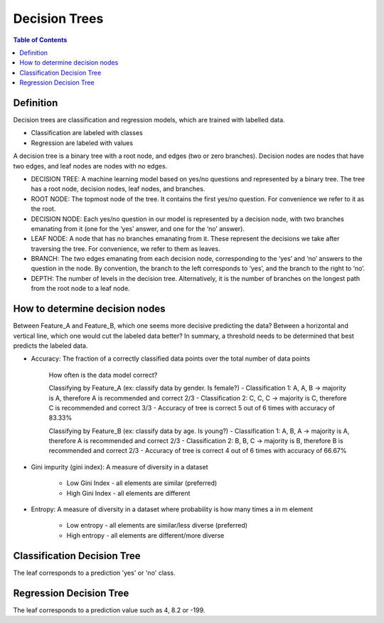 .. meta::
    :description lang=en: Notes related to decision trees
    :keywords: Python, Python3 Cheat Sheet

==============================
Decision Trees
==============================

.. contents:: Table of Contents
    :backlinks: none


Definition
------------

Decision trees are classification and regression models, which
are trained with labelled data.

- Classification are labeled with classes
- Regression are labeled with values

A decision tree is a binary tree with
a root node, and edges (two or zero branches).
Decision nodes are nodes that have two edges, and
leaf nodes are nodes with no edges.


- DECISION TREE: A machine learning model based on yes/no questions and represented by a binary tree. The tree has a root node, decision nodes, leaf nodes, and branches.
- ROOT NODE: The topmost node of the tree. It contains the first yes/no question. For convenience we refer to it as the root.
- DECISION NODE: Each yes/no question in our model is represented by a decision node, with two branches emanating from it (one for the ‘yes’ answer, and one for the ‘no’ answer).
- LEAF NODE: A node that has no branches emanating from it. These represent the decisions we take after traversing the tree. For convenience, we refer to them as leaves.
- BRANCH: The two edges emanating from each decision node, corresponding to the ‘yes’ and ‘no’ answers to the question in the node. By convention, the branch to the left corresponds to ‘yes’, and the branch to the right to ‘no’.
- DEPTH: The number of levels in the decision tree. Alternatively, it is the number of branches on the longest path from the root node to a leaf node.

How to determine decision nodes
---------------------------------

Between Feature_A and Feature_B, which one seems more decisive predicting the data?
Between a horizontal and vertical line, which one would cut the labeled data better?
In summary, a threshold needs to be determined that best predicts the labeled data.

- Accuracy: The fraction of a correctly classified data points over the total number of data points

    How often is the data model correct?

    Classifying by Feature_A (ex: classify data by gender. Is female?)
    - Classification 1: A, A, B -> majority is A, therefore A is recommended and correct 2/3
    - Classification 2: C, C, C -> majority is C, therefore C is recommended and correct 3/3
    - Accuracy of tree is correct 5 out of 6 times with accuracy of 83.33%

    Classifying by Feature_B (ex: classify data by age. Is young?)
    - Classification 1: A, B, A -> majority is A, therefore A is recommended and correct 2/3
    - Classification 2: B, B, C -> majority is B, therefore B is recommended and correct 2/3
    - Accuracy of tree is correct 4 out of 6 times with accuracy of 66.67%

- Gini impurity (gini index): A measure of diversity in a dataset

    - Low Gini Index - all elements are similar (preferred)
    - High Gini Index - all elements are different


- Entropy: A measure of diversity in a dataset where probability is how many times a in m element

    .. raw:: html

        <img src="https://render.githubusercontent.com/render/math?math=p_n=\frac{a_n}{m}">

    - Low entropy - all elements are similar/less diverse (preferred)
    - High entropy - all elements are different/more diverse

    .. raw:: html

        <img src="https://render.githubusercontent.com/render/math?math=Entropy=-p_1log_2(p_1)-p_2log_2(p_2)-...p_nlog_2(p_n)">



Classification Decision Tree
-----------------------------

The leaf corresponds to a prediction 'yes' or 'no' class.


Regression Decision Tree
--------------------------

The leaf corresponds to a prediction value such as 4, 8.2 or -199.

